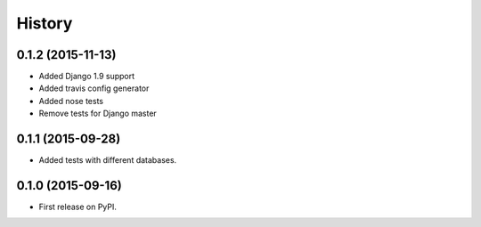 .. :changelog:

History
-------

0.1.2 (2015-11-13)
++++++++++++++++++

* Added Django 1.9 support
* Added travis config generator
* Added nose tests
* Remove tests for Django master

0.1.1 (2015-09-28)
++++++++++++++++++

* Added tests with different databases.

0.1.0 (2015-09-16)
++++++++++++++++++

* First release on PyPI.

